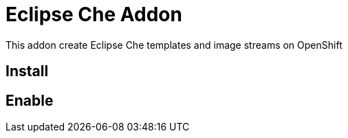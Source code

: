 = Eclipse Che Addon

This addon create Eclipse Che templates and image streams on OpenShift

== Install


== Enable

